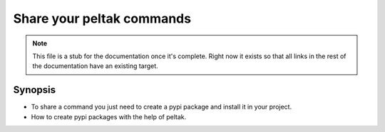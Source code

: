 ##########################
Share your peltak commands
##########################

.. note::
    This file is a stub for the documentation once it's complete. Right now it
    exists so that all links in the rest of the documentation have an existing
    target.

Synopsis
========

- To share a command you just need to create a pypi package and install it in
  your project.
- How to create pypi packages with the help of peltak.
